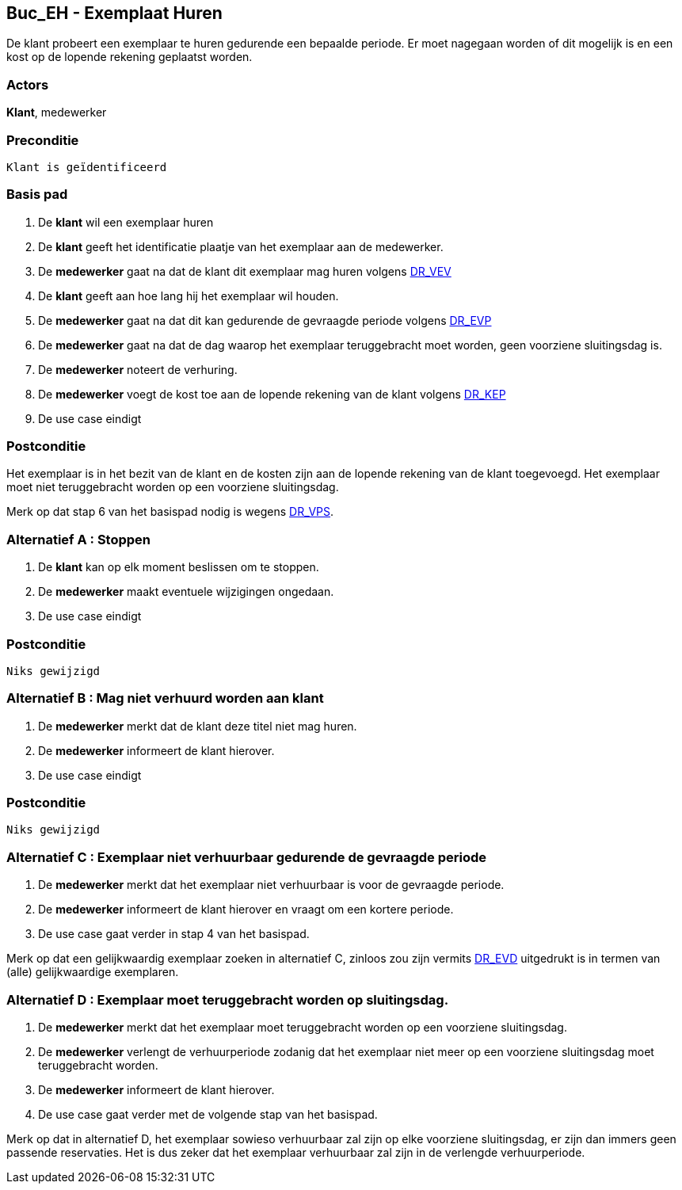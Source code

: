 == Buc_EH - Exemplaat Huren
De klant probeert een exemplaar te huren gedurende een bepaalde periode. Er
moet nagegaan worden of dit mogelijk is en een kost op de lopende rekening
geplaatst worden.


=== Actors
*Klant*, medewerker


=== Preconditie
 Klant is geïdentificeerd


=== Basis pad
1. De *klant* wil een exemplaar huren
2. De *klant* geeft het identificatie plaatje van het exemplaar aan de medewerker.
3. De *medewerker* gaat na dat de klant dit exemplaar mag huren
volgens 
link:projectweek-00.adoc[DR_VEV]
4. De *klant* geeft aan hoe lang hij het exemplaar wil houden.
5. De *medewerker* gaat na dat dit kan gedurende de gevraagde periode
volgens 
link:projectweek-00.adoc[DR_EVP]
6. De *medewerker* gaat na dat de dag waarop het exemplaar teruggebracht moet
worden, geen voorziene sluitingsdag is.
7. De *medewerker* noteert de verhuring.
8. De *medewerker* voegt de kost toe aan de lopende rekening van de klant
volgens 
link:projectweek-00.adoc[DR_KEP]
9. De use case eindigt


=== Postconditie
Het exemplaar is in het bezit van de klant en de kosten zijn aan de lopende
rekening van de klant toegevoegd. Het exemplaar moet niet teruggebracht
worden op een voorziene sluitingsdag.

Merk op dat stap 6 van het basispad nodig is wegens 
link:projectweek-00.adoc[DR_VPS].


=== Alternatief A : Stoppen
1. De *klant* kan op elk moment beslissen om te stoppen.
2. De *medewerker* maakt eventuele wijzigingen ongedaan.
3. De use case eindigt


=== Postconditie
 Niks gewijzigd


=== Alternatief B : Mag niet verhuurd worden aan klant
3. De *medewerker* merkt dat de klant deze titel niet mag huren.
4. De *medewerker* informeert de klant hierover.
5. De use case eindigt


=== Postconditie
 Niks gewijzigd 


=== Alternatief C : Exemplaar niet verhuurbaar gedurende de gevraagde periode
5. De *medewerker* merkt dat het exemplaar niet verhuurbaar is voor de
gevraagde periode.
6. De *medewerker* informeert de klant hierover en vraagt om een kortere periode.
7. De use case gaat verder in stap 4 van het basispad.

Merk op dat een gelijkwaardig exemplaar zoeken in alternatief C, zinloos zou zijn
vermits link:projectweek-00.adoc[DR_EVD] uitgedrukt is in termen van (alle) gelijkwaardige exemplaren. 



=== Alternatief D : Exemplaar moet teruggebracht worden op sluitingsdag.
6. De *medewerker* merkt dat het exemplaar moet teruggebracht worden op een
voorziene sluitingsdag.
7. De *medewerker* verlengt de verhuurperiode zodanig dat het exemplaar niet
meer op een voorziene sluitingsdag moet teruggebracht worden.
8. De *medewerker* informeert de klant hierover.
9. De use case gaat verder met de volgende stap van het basispad.

Merk op dat in alternatief D, het exemplaar sowieso verhuurbaar zal zijn op elke
voorziene sluitingsdag, er zijn dan immers geen passende reservaties. Het is dus zeker
dat het exemplaar verhuurbaar zal zijn in de verlengde verhuurperiode.